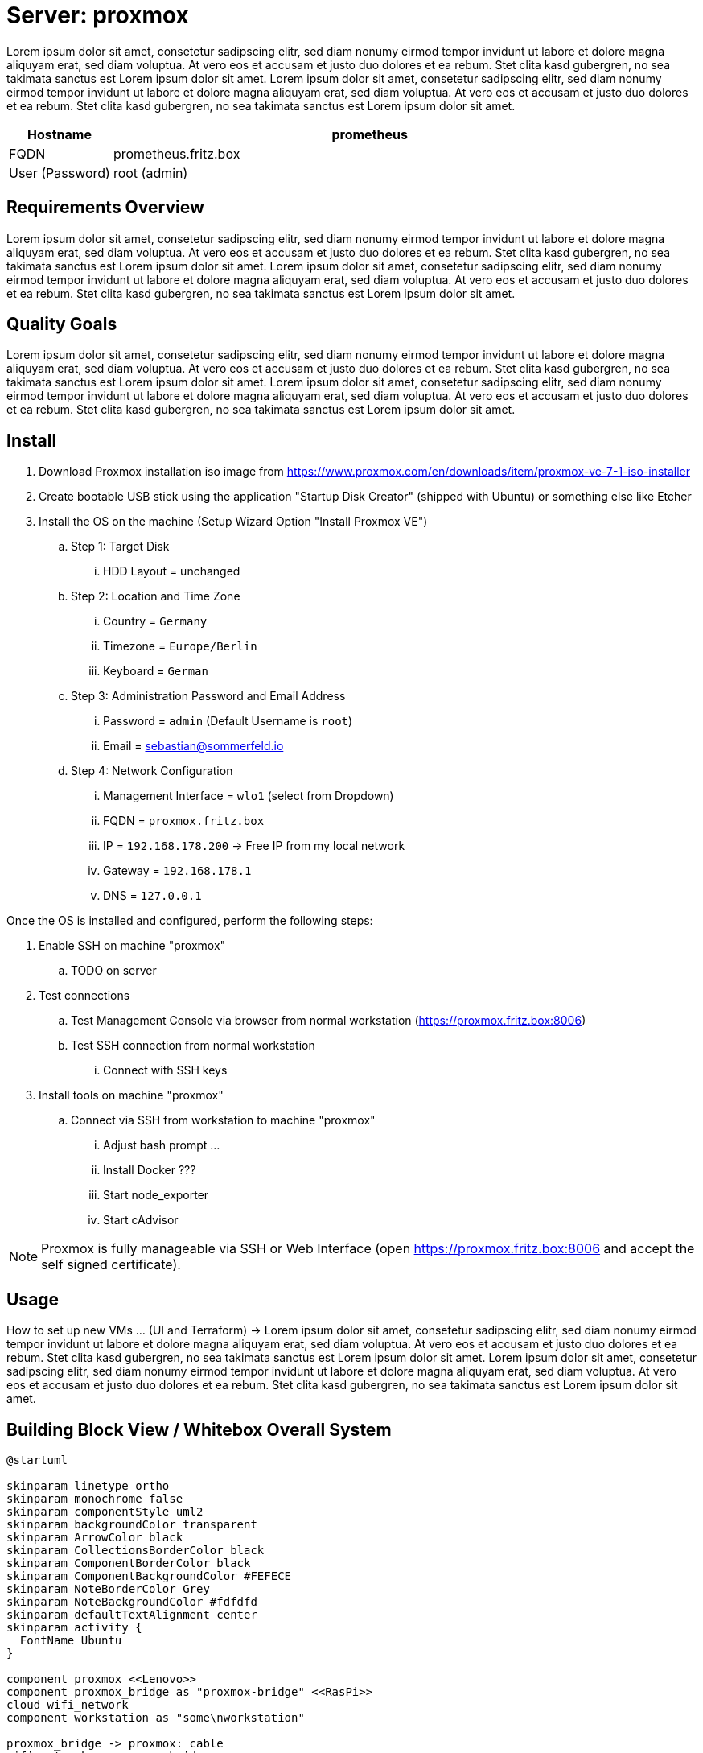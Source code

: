 = Server: proxmox

Lorem ipsum dolor sit amet, consetetur sadipscing elitr, sed diam nonumy eirmod tempor invidunt ut labore et dolore magna aliquyam erat, sed diam voluptua. At vero eos et accusam et justo duo dolores et ea rebum. Stet clita kasd gubergren, no sea takimata sanctus est Lorem ipsum dolor sit amet. Lorem ipsum dolor sit amet, consetetur sadipscing elitr, sed diam nonumy eirmod tempor invidunt ut labore et dolore magna aliquyam erat, sed diam voluptua. At vero eos et accusam et justo duo dolores et ea rebum. Stet clita kasd gubergren, no sea takimata sanctus est Lorem ipsum dolor sit amet.

[cols="^1,5", options="header"]
|===
|Hostname |prometheus
|FQDN |prometheus.fritz.box
|User (Password) |root (admin)
|===

== Requirements Overview
Lorem ipsum dolor sit amet, consetetur sadipscing elitr, sed diam nonumy eirmod tempor invidunt ut labore et dolore magna aliquyam erat, sed diam voluptua. At vero eos et accusam et justo duo dolores et ea rebum. Stet clita kasd gubergren, no sea takimata sanctus est Lorem ipsum dolor sit amet. Lorem ipsum dolor sit amet, consetetur sadipscing elitr, sed diam nonumy eirmod tempor invidunt ut labore et dolore magna aliquyam erat, sed diam voluptua. At vero eos et accusam et justo duo dolores et ea rebum. Stet clita kasd gubergren, no sea takimata sanctus est Lorem ipsum dolor sit amet.

== Quality Goals
Lorem ipsum dolor sit amet, consetetur sadipscing elitr, sed diam nonumy eirmod tempor invidunt ut labore et dolore magna aliquyam erat, sed diam voluptua. At vero eos et accusam et justo duo dolores et ea rebum. Stet clita kasd gubergren, no sea takimata sanctus est Lorem ipsum dolor sit amet. Lorem ipsum dolor sit amet, consetetur sadipscing elitr, sed diam nonumy eirmod tempor invidunt ut labore et dolore magna aliquyam erat, sed diam voluptua. At vero eos et accusam et justo duo dolores et ea rebum. Stet clita kasd gubergren, no sea takimata sanctus est Lorem ipsum dolor sit amet.

== Install

. Download Proxmox installation iso image from https://www.proxmox.com/en/downloads/item/proxmox-ve-7-1-iso-installer
. Create bootable USB stick using the application "Startup Disk Creator" (shipped with Ubuntu) or something else like Etcher
. Install the OS on the machine (Setup Wizard Option "Install Proxmox VE")
.. Step 1: Target Disk
... HDD Layout = unchanged
.. Step 2: Location and Time Zone
... Country = `Germany`
... Timezone = `Europe/Berlin`
... Keyboard = `German`
.. Step 3: Administration Password and Email Address
... Password = `admin` (Default Username is `root`)
... Email = sebastian@sommerfeld.io
.. Step 4: Network Configuration
... Management Interface = `wlo1` (select from Dropdown)
... FQDN = `proxmox.fritz.box`
... IP = `192.168.178.200` -> Free IP from my local network
... Gateway = `192.168.178.1`
... DNS = `127.0.0.1`

Once the OS is installed and configured, perform the following steps:

. Enable SSH on machine "proxmox"
.. TODO on server
. Test connections
.. Test Management Console via browser from normal workstation (https://proxmox.fritz.box:8006)
.. Test SSH connection from normal workstation
... Connect with SSH keys
. Install tools on machine "proxmox"
.. Connect via SSH from workstation to machine "proxmox"
... Adjust bash prompt ...
... Install Docker ???
... Start node_exporter
... Start cAdvisor

NOTE: Proxmox is fully manageable via SSH or Web Interface (open https://proxmox.fritz.box:8006 and accept the self signed certificate).

== Usage
How to set up new VMs ... (UI and Terraform) -> Lorem ipsum dolor sit amet, consetetur sadipscing elitr, sed diam nonumy eirmod tempor invidunt ut labore et dolore magna aliquyam erat, sed diam voluptua. At vero eos et accusam et justo duo dolores et ea rebum. Stet clita kasd gubergren, no sea takimata sanctus est Lorem ipsum dolor sit amet. Lorem ipsum dolor sit amet, consetetur sadipscing elitr, sed diam nonumy eirmod tempor invidunt ut labore et dolore magna aliquyam erat, sed diam voluptua. At vero eos et accusam et justo duo dolores et ea rebum. Stet clita kasd gubergren, no sea takimata sanctus est Lorem ipsum dolor sit amet.

== Building Block View / Whitebox Overall System
[plantuml, rendered-plantuml-image, svg]
----
@startuml

skinparam linetype ortho
skinparam monochrome false
skinparam componentStyle uml2
skinparam backgroundColor transparent
skinparam ArrowColor black
skinparam CollectionsBorderColor black
skinparam ComponentBorderColor black
skinparam ComponentBackgroundColor #FEFECE
skinparam NoteBorderColor Grey
skinparam NoteBackgroundColor #fdfdfd
skinparam defaultTextAlignment center
skinparam activity {
  FontName Ubuntu
}

component proxmox <<Lenovo>>
component proxmox_bridge as "proxmox-bridge" <<RasPi>>
cloud wifi_network
component workstation as "some\nworkstation"

proxmox_bridge -> proxmox: cable
wifi_network ~> proxmox_bridge
workstation ~> wifi_network

@enduml
----

. Running Proxmox via Wifi means that VMs cannot access the outside world because most access Points drop their packages. The VM comes with their own Mac and IP which are unknown to the access point.
.. From link:https://pve.proxmox.com/wiki/WLAN[Proxmox Docs]: Avoid using WLAN if possible, it has several technical limitations making it not really suitable as single interface of a hyper-visor like PVE. Wi-Fi adapters can only be used as Linux bridge interface through workarounds, as most Access Points (APs) will reject frames that have a source address that didn't authenticate with the AP.
. To avoid this behavior the xref:server-nodes/physical/proxmox-bridge/index.adoc[] accepts WLAN connections and bridges them to the proxmox server via cable.

=== Services
[cols="3,1,2", options="header"]
|===
|Service |URL |User (Password)
|Node Exporter |http://proxmox.fritz.box:9100 |-
|cAdvisor |http://proxmox.fritz.box:9101 |-
|Portainer |http://proxmox.fritz.box:9990 |admin (admin)
|Proxmox Web Console |http://proxmox.fritz.box:8006 |root (admin)
|===

== Risks and Technical Debts
Scale for Probability and Impact: Low, Medium and High

[cols="^1,2,7a,1,1,4a", options="header"]
|===
|# |Title |Description |Probability |Impact |Response
|{counter:usage} |none |none |none |none |none
|===
